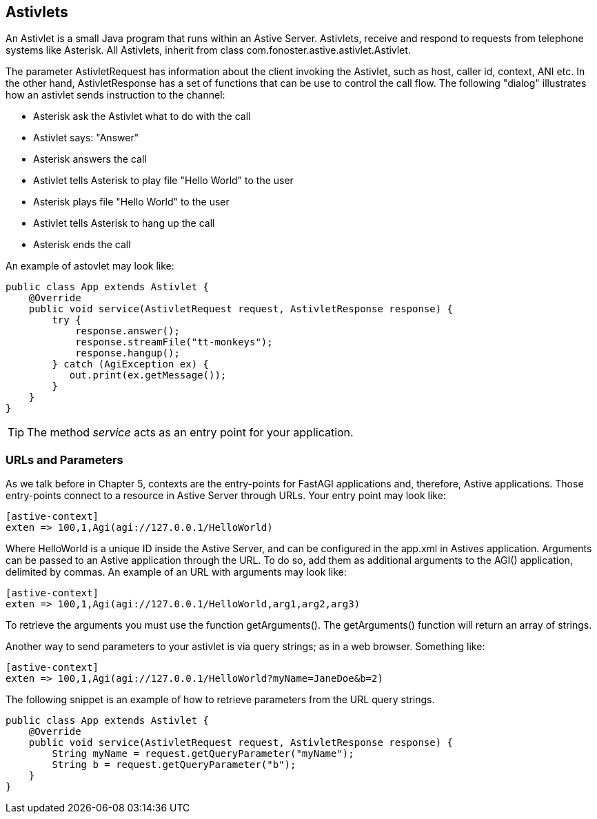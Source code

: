 Astivlets
---------

An Astivlet is a small Java program that runs within an Astive Server. Astivlets, receive and respond to requests from telephone systems like Asterisk. All Astivlets, inherit from class +com.fonoster.astive.astivlet.Astivlet+. 

The parameter +AstivletRequest+ has information about the client invoking the Astivlet, such as host, caller id, context, ANI etc. In the other hand, AstivletResponse has a set of functions that can be use to control the call flow. The following "dialog" illustrates how an astivlet sends instruction to the channel:

* Asterisk ask the Astivlet what to do with the call
* Astivlet says: "Answer"
* Asterisk answers the call
* Astivlet tells Asterisk to play file "Hello World" to the user
* Asterisk plays file "Hello World" to the user
* Astivlet tells Asterisk to hang up the call
* Asterisk ends the call

An example of astovlet may look like:

[source,java]
public class App extends Astivlet {
    @Override
    public void service(AstivletRequest request, AstivletResponse response) {
        try {
            response.answer();
            response.streamFile("tt-monkeys");
            response.hangup();
        } catch (AgiException ex) {
           out.print(ex.getMessage());
        }
    }
}

TIP: The method _service_ acts as an entry point for your application.

URLs and Parameters
~~~~~~~~~~~~~~~~~~~

As we talk before in Chapter 5, contexts are the entry-points for FastAGI applications and, therefore, Astive applications. Those entry-points connect to a resource in Astive Server through URLs. Your entry point may look like:

....
[astive-context]
exten => 100,1,Agi(agi://127.0.0.1/HelloWorld)
....

Where +HelloWorld+ is a unique ID inside the Astive Server, and can be configured in the app.xml in Astives application. Arguments can be passed to an Astive application through the URL. To do so, add them as additional arguments to the +AGI()+ application, delimited by commas. An example of an URL with arguments may look like:

....
[astive-context]
exten => 100,1,Agi(agi://127.0.0.1/HelloWorld,arg1,arg2,arg3)
....

To retrieve the arguments you must use the function +getArguments()+. The getArguments() function will return an array of strings.

Another way to send parameters to your astivlet is via query strings; as in a web browser. Something like:

....
[astive-context]
exten => 100,1,Agi(agi://127.0.0.1/HelloWorld?myName=JaneDoe&b=2)
....

The following snippet is an example of how to retrieve parameters from the URL query strings.

[source,java]
public class App extends Astivlet {
    @Override
    public void service(AstivletRequest request, AstivletResponse response) {
        String myName = request.getQueryParameter("myName");
        String b = request.getQueryParameter("b");
    }
}
